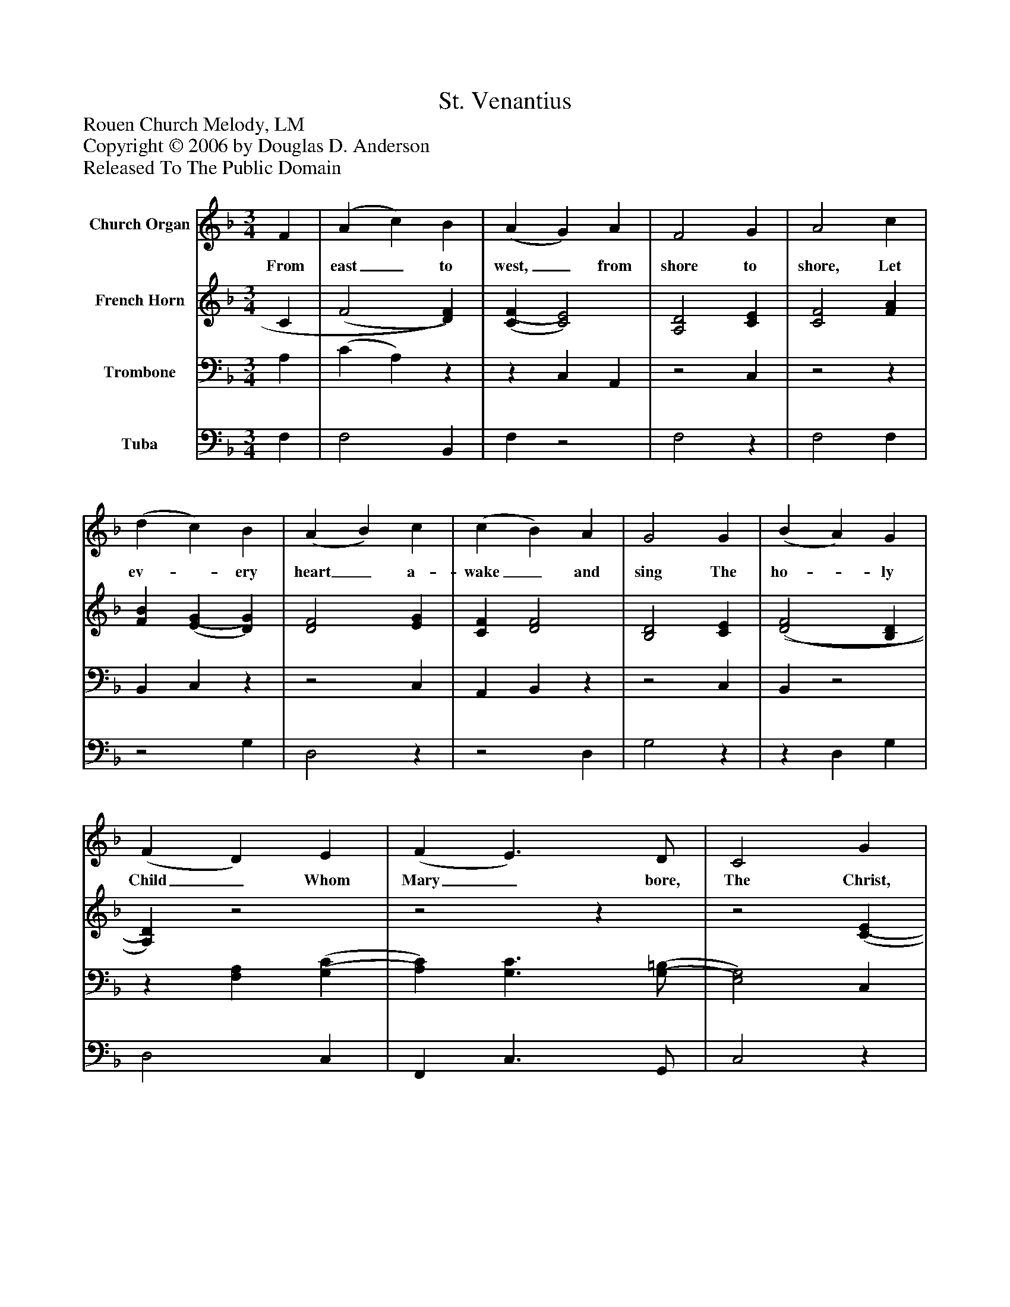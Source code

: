 %%abc-creator mxml2abc 1.4
%%abc-version 2.0
%%continueall true
%%titletrim true
%%titleformat A-1 T C1, Z-1, S-1
X: 0
T: St. Venantius
Z: Rouen Church Melody, LM
Z: Copyright © 2006 by Douglas D. Anderson
Z: Released To The Public Domain
L: 1/4
M: 3/4
V: P1 name="Church Organ"
%%MIDI program 1 19
V: P2 name="French Horn"
%%MIDI program 2 60
V: P3 name="Trombone"
%%MIDI program 3 57
V: P4 name="Tuba"
%%MIDI program 4 58
K: F
[V: P1]  F | (A c) B | (A G) A | F2 G | A2 c | (d c) B | (A B) c | (c B) A | G2 G | (B A) G | (F D) E | (F E3/) D/ | C2 G | (A F) B | (A G) [A,F] | (E2 F) | F2|]
w: From east_ to west,_ from shore to shore, Let ev-_ ery heart_ a- wake_ and sing The ho-_ ly Child_ Whom Mary_ bore, The Christ, the_ ev- er_ last_ ing_ King.
[V: P2]  C | (F2 [D)F)] | [(C(F] [C2)E2)] | [A,2D2] [CE] | [C2F2] [FA] | [FB] [(E(G] [D)G)] | [D2F2] [EG] | [CF] [D2F2] | [B,2D2] [CE] | [(D2(F2] [B,D] | [A,)D)]z2 |z2z |z2 [(C(E] | [C)E)] D2 | [CF] Dz | (C2 [A,)C)] | [A,2C2]|]
[V: P3]  A, | (C A,)z |z C, A,, |z2 C, |z2z | B,, C,z |z2 C, | A,, B,,z |z2 C, | B,,z2 |z [F,A,] [(G,(C] | [A,)C)] [G,3/C3/] [(G,/(=B,/] | [E,2)G,2)] C, |z F, G, |z B, F, | G,2 F,, | F,,2|]
[V: P4]  F, | F,2 B,, | F,z2 | F,2z | F,2 F, |z2 G, | D,2z |z2 D, | G,2z |z D, G, | D,2 C, | F,, C,3/ G,,/ | C,2z | A,, D, G,, | A,, B,, D, | C,2z |z2|]

